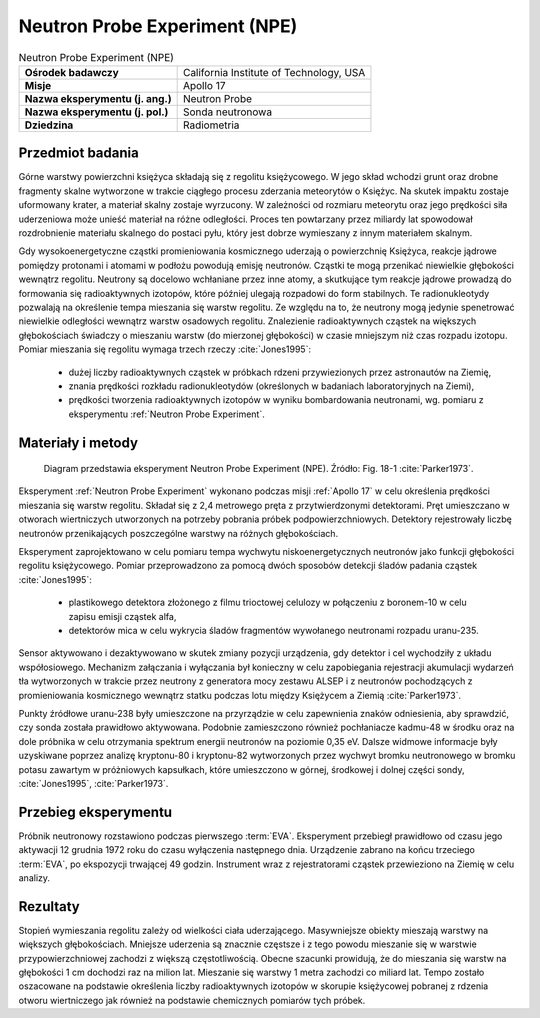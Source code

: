 .. _Neutron Probe Experiment:

******************************
Neutron Probe Experiment (NPE)
******************************


.. csv-table:: Neutron Probe Experiment (NPE)
    :stub-columns: 1

    "Ośrodek badawczy", "California Institute of Technology, USA"
    "Misje", "Apollo 17"
    "Nazwa eksperymentu (j. ang.)", "Neutron Probe"
    "Nazwa eksperymentu (j. pol.)", "Sonda neutronowa"
    "Dziedzina", "Radiometria"


Przedmiot badania
=================
Górne warstwy powierzchni księżyca składają się z regolitu księżycowego. W jego skład wchodzi grunt oraz drobne fragmenty skalne wytworzone w trakcie ciągłego procesu zderzania meteorytów o Księżyc. Na skutek impaktu zostaje uformowany krater, a materiał skalny zostaje wyrzucony. W zależności od rozmiaru meteorytu oraz jego prędkości siła uderzeniowa może unieść materiał na różne odległości. Proces ten powtarzany przez miliardy lat spowodował rozdrobnienie materiału skalnego do postaci pyłu, który jest dobrze wymieszany z innym materiałem skalnym.

Gdy wysokoenergetyczne cząstki promieniowania kosmicznego uderzają o powierzchnię Księżyca, reakcje jądrowe pomiędzy protonami i atomami w podłożu powodują emisję neutronów. Cząstki te mogą przenikać niewielkie głębokości wewnątrz regolitu. Neutrony są docelowo wchłaniane przez inne atomy, a skutkujące tym reakcje jądrowe prowadzą do formowania się radioaktywnych izotopów, które później ulegają rozpadowi do form stabilnych. Te radionukleotydy pozwalają na określenie tempa mieszania się warstw regolitu. Ze względu na to, że neutrony mogą jedynie spenetrować niewielkie odległości wewnątrz warstw osadowych regolitu. Znalezienie radioaktywnych cząstek na większych głębokościach świadczy o mieszaniu warstw (do mierzonej głębokości) w czasie mniejszym niż czas rozpadu izotopu. Pomiar mieszania się regolitu wymaga trzech rzeczy :cite:`Jones1995`:

    - dużej liczby radioaktywnych cząstek w próbkach rdzeni przywiezionych przez astronautów na Ziemię,
    - znania prędkości rozkładu radionukleotydów (określonych w badaniach laboratoryjnych na Ziemi),
    - prędkości tworzenia radioaktywnych izotopów w wyniku bombardowania neutronami, wg. pomiaru z eksperymentu :ref:`Neutron Probe Experiment`.


Materiały i metody
==================
.. figure:: img/alsep-NPE-diagram.jpg
    :name: figure-alsep-NPE-diagram

    Diagram przedstawia eksperyment Neutron Probe Experiment (NPE). Źródło: Fig. 18-1 :cite:`Parker1973`.


Eksperyment :ref:`Neutron Probe Experiment` wykonano podczas misji :ref:`Apollo 17` w celu określenia prędkości mieszania się warstw regolitu. Składał się z 2,4 metrowego pręta z przytwierdzonymi detektorami. Pręt umieszczano w otworach wiertniczych utworzonych na potrzeby pobrania próbek podpowierzchniowych. Detektory rejestrowały liczbę neutronów przenikających poszczególne warstwy na różnych głębokościach.

Eksperyment zaprojektowano w celu pomiaru tempa wychwytu niskoenergetycznych neutronów jako funkcji głębokości regolitu księżycowego. Pomiar przeprowadzono za pomocą dwóch sposobów detekcji śladów padania cząstek :cite:`Jones1995`:

    - plastikowego detektora złożonego z filmu trioctowej celulozy w połączeniu z boronem-10 w celu zapisu emisji cząstek alfa,
    - detektorów mica w celu wykrycia śladów fragmentów wywołanego neutronami rozpadu uranu-235.

Sensor aktywowano i dezaktywowano w skutek zmiany pozycji urządzenia, gdy detektor i cel wychodziły z układu współosiowego. Mechanizm załączania i wyłączania był konieczny w celu zapobiegania rejestracji akumulacji wydarzeń tła wytworzonych w trakcie przez neutrony z generatora mocy zestawu ALSEP i z neutronów pochodzących z promieniowania kosmicznego wewnątrz statku podczas lotu między Księżycem a Ziemią :cite:`Parker1973`.

Punkty źródłowe uranu-238 były umieszczone na przyrządzie w celu zapewnienia znaków odniesienia, aby sprawdzić, czy sonda została prawidłowo aktywowana. Podobnie zamieszczono również pochłaniacze kadmu-48 w środku oraz na dole próbnika w celu otrzymania spektrum energii neutronów na poziomie 0,35 eV. Dalsze widmowe informacje były uzyskiwane poprzez analizę kryptonu-80 i kryptonu-82 wytworzonych przez wychwyt bromku neutronowego w bromku potasu zawartym w próżniowych kapsułkach, które umieszczono w górnej, środkowej i dolnej części sondy, :cite:`Jones1995`, :cite:`Parker1973`.


Przebieg eksperymentu
=====================
Próbnik neutronowy rozstawiono podczas pierwszego :term:`EVA`. Eksperyment przebiegł prawidłowo od czasu jego aktywacji 12 grudnia 1972 roku do czasu wyłączenia następnego dnia. Urządzenie zabrano na końcu trzeciego  :term:`EVA`, po ekspozycji trwającej 49 godzin. Instrument wraz z rejestratorami cząstek przewieziono na Ziemię w celu analizy.


Rezultaty
=========
Stopień wymieszania regolitu zależy od wielkości ciała uderzającego. Masywniejsze obiekty mieszają warstwy na większych głębokościach. Mniejsze uderzenia są znacznie częstsze i z tego powodu mieszanie się w warstwie przypowierzchniowej zachodzi z większą częstotliwością. Obecne szacunki prowidują, że do mieszania się warstw na głębokości 1 cm dochodzi raz na milion lat. Mieszanie się warstwy 1 metra zachodzi co miliard lat. Tempo zostało oszacowane na podstawie określenia liczby radioaktywnych izotopów w skorupie księżycowej pobranej z rdzenia otworu wiertniczego jak również na podstawie chemicznych pomiarów tych próbek.
